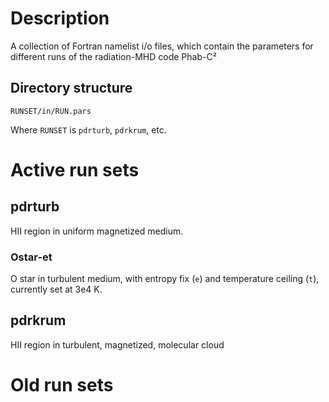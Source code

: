 
* Description

A collection of Fortran namelist i/o files, which contain the parameters for different runs of the radiation-MHD code Phab-C²

** Directory structure
#+begin_example
RUNSET/in/RUN.pars
#+end_example
Where =RUNSET= is =pdrturb=, =pdrkrum=, etc. 

* Active run sets

** pdrturb

HII region in uniform magnetized medium. 

*** Ostar-et
O star in turbulent medium, with entropy fix (=e=) and temperature ceiling (=t=), currently set at 3e4 K. 


** pdrkrum

HII region in turbulent, magnetized, molecular cloud

* Old run sets
